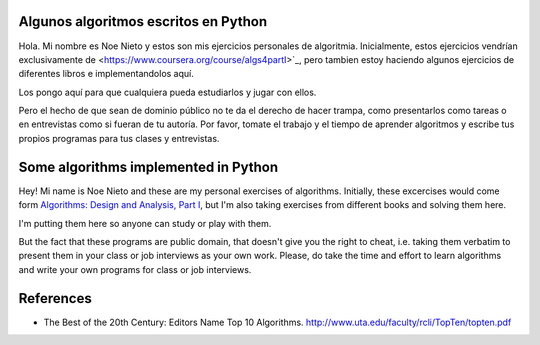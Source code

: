 Algunos algoritmos escritos en Python
--------------------------------------

Hola. Mi nombre es Noe Nieto y estos son mis ejercicios personales de
algoritmia. Inicialmente, estos ejercicios vendrían exclusivamente de
<https://www.coursera.org/course/algs4partI>`_, pero tambien estoy haciendo
algunos ejercicios de diferentes libros e implementandolos aquí.

Los pongo aquí para que cualquiera pueda estudiarlos y jugar con ellos.

Pero el hecho de que sean de dominio público no te da el derecho de hacer
trampa, como presentarlos como tareas o en entrevistas como si fueran de tu
autoría. Por favor, tomate el trabajo y el tiempo de aprender algoritmos y
escribe tus propios programas para tus clases y entrevistas.


Some algorithms implemented in Python
-------------------------------------

Hey! Mi name is Noe Nieto and these are my personal exercises of algorithms.
Initially, these excercises would come form `Algorithms: Design and Analysis,
Part I <https://www.coursera.org/course/algs4partI>`_, but I'm also taking  
exercises from different books and solving them here.

I'm putting them here so anyone can study or play with them.

But the fact that these programs are public domain, that doesn't give you the
right to cheat, i.e. taking them verbatim to present them in your class or job
interviews as your own work. Please, do take the time and effort to learn
algorithms and write your own programs for class or job interviews.

References
----------

* The Best of the 20th Century: Editors Name Top 10 Algorithms.
  http://www.uta.edu/faculty/rcli/TopTen/topten.pdf
